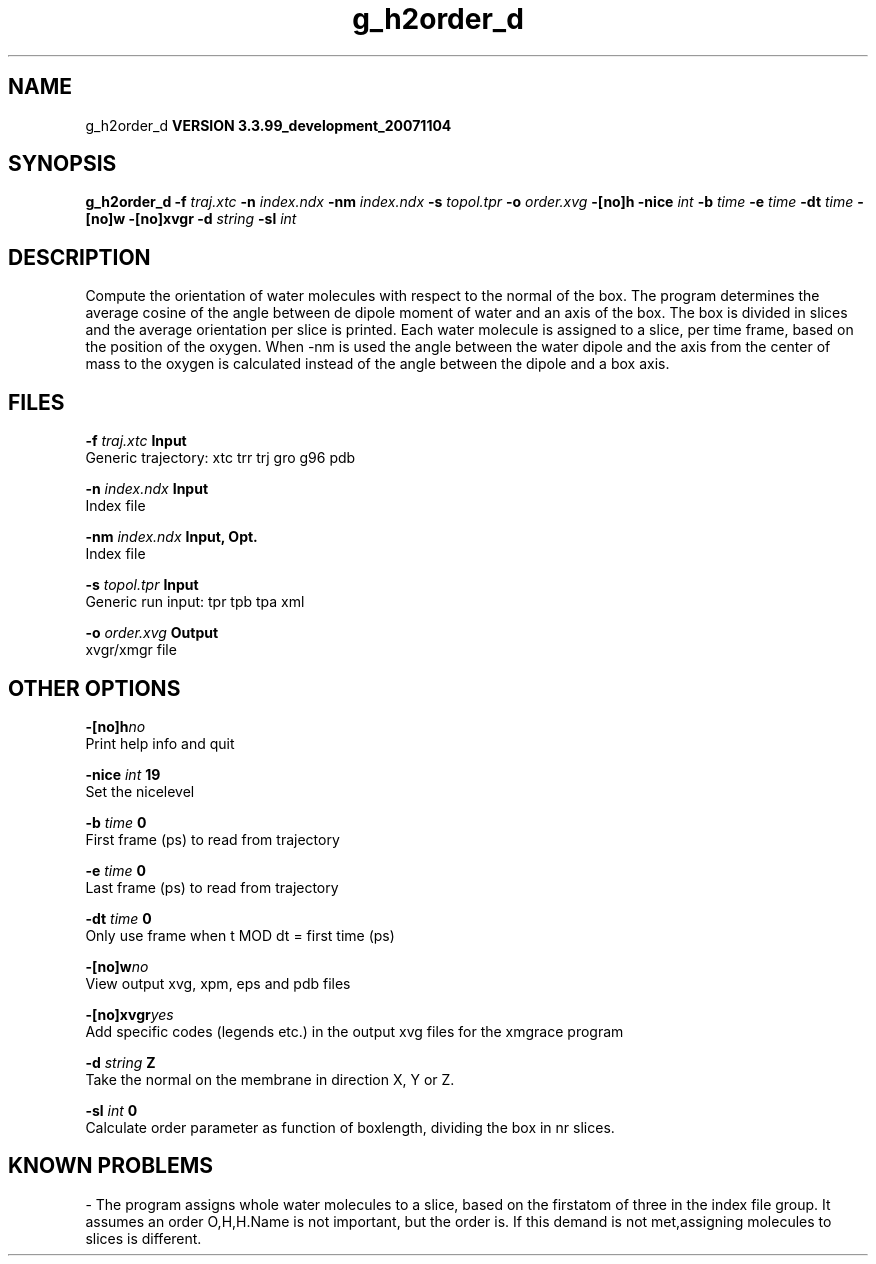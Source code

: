 .TH g_h2order_d 1 "Thu 16 Oct 2008"
.SH NAME
g_h2order_d
.B VERSION 3.3.99_development_20071104
.SH SYNOPSIS
\f3g_h2order_d\fP
.BI "-f" " traj.xtc "
.BI "-n" " index.ndx "
.BI "-nm" " index.ndx "
.BI "-s" " topol.tpr "
.BI "-o" " order.xvg "
.BI "-[no]h" ""
.BI "-nice" " int "
.BI "-b" " time "
.BI "-e" " time "
.BI "-dt" " time "
.BI "-[no]w" ""
.BI "-[no]xvgr" ""
.BI "-d" " string "
.BI "-sl" " int "
.SH DESCRIPTION
Compute the orientation of water molecules with respect to the normal
of the box. The program determines the average cosine of the angle
between de dipole moment of water and an axis of the box. The box is
divided in slices and the average orientation per slice is printed.
Each water molecule is assigned to a slice, per time frame, based on the
position of the oxygen. When -nm  is used the angle between the water
dipole and the axis from the center of mass to the oxygen is calculated
instead of the angle between the dipole and a box axis.
.SH FILES
.BI "-f" " traj.xtc" 
.B Input
 Generic trajectory: xtc trr trj gro g96 pdb 

.BI "-n" " index.ndx" 
.B Input
 Index file 

.BI "-nm" " index.ndx" 
.B Input, Opt.
 Index file 

.BI "-s" " topol.tpr" 
.B Input
 Generic run input: tpr tpb tpa xml 

.BI "-o" " order.xvg" 
.B Output
 xvgr/xmgr file 

.SH OTHER OPTIONS
.BI "-[no]h"  "no    "
 Print help info and quit

.BI "-nice"  " int" " 19" 
 Set the nicelevel

.BI "-b"  " time" " 0     " 
 First frame (ps) to read from trajectory

.BI "-e"  " time" " 0     " 
 Last frame (ps) to read from trajectory

.BI "-dt"  " time" " 0     " 
 Only use frame when t MOD dt = first time (ps)

.BI "-[no]w"  "no    "
 View output xvg, xpm, eps and pdb files

.BI "-[no]xvgr"  "yes   "
 Add specific codes (legends etc.) in the output xvg files for the xmgrace program

.BI "-d"  " string" " Z" 
 Take the normal on the membrane in direction X, Y or Z.

.BI "-sl"  " int" " 0" 
 Calculate order parameter as function of boxlength, dividing the box in nr slices.

.SH KNOWN PROBLEMS
\- The program assigns whole water molecules to a slice, based on the firstatom of three in the index file group. It assumes an order O,H,H.Name is not important, but the order is. If this demand is not met,assigning molecules to slices is different.

